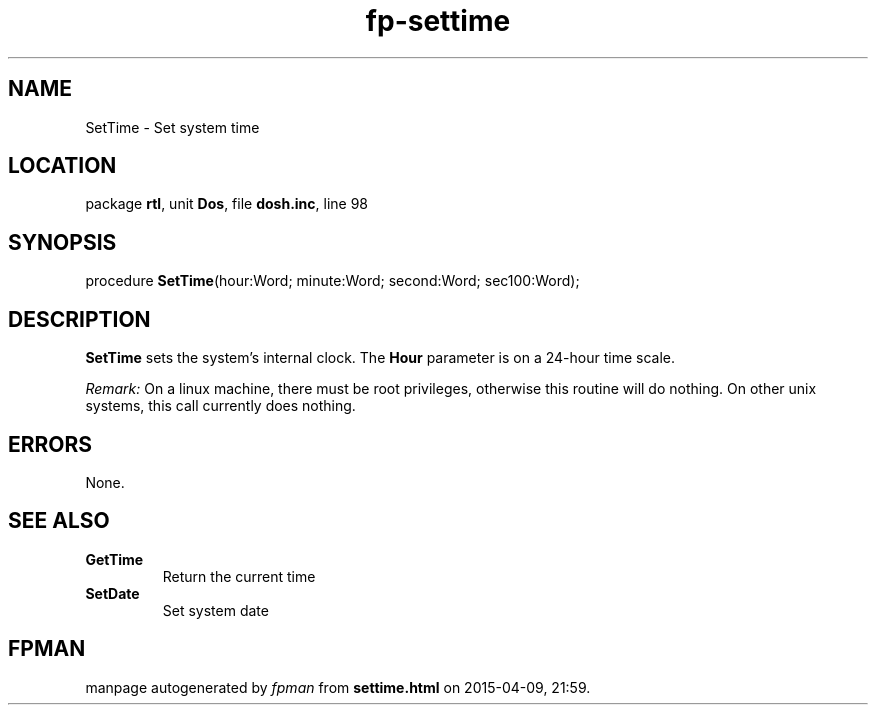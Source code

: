.\" file autogenerated by fpman
.TH "fp-settime" 3 "2014-03-14" "fpman" "Free Pascal Programmer's Manual"
.SH NAME
SetTime - Set system time
.SH LOCATION
package \fBrtl\fR, unit \fBDos\fR, file \fBdosh.inc\fR, line 98
.SH SYNOPSIS
procedure \fBSetTime\fR(hour:Word; minute:Word; second:Word; sec100:Word);
.SH DESCRIPTION
\fBSetTime\fR sets the system's internal clock. The \fBHour\fR parameter is on a 24-hour time scale.

\fIRemark:\fR On a linux machine, there must be root privileges, otherwise this routine will do nothing. On other unix systems, this call currently does nothing.


.SH ERRORS
None.


.SH SEE ALSO
.TP
.B GetTime
Return the current time
.TP
.B SetDate
Set system date

.SH FPMAN
manpage autogenerated by \fIfpman\fR from \fBsettime.html\fR on 2015-04-09, 21:59.

